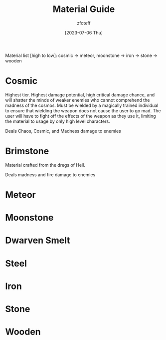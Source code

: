 #+title:    Material Guide
#+author:   zfoteff
#+date:     [2023-07-06 Thu]
#+summary:  Strength and property guide for all item materials

Material list [high to low]: cosmic -> meteor, moonstone -> iron -> stone -> wooden

* Cosmic
Highest tier. Highest damage potential, high critical damage chance, and will shatter the minds of weaker enemies who cannot comprehend the madness of the cosmos. Must be wielded by a magically trained individual to ensure that wielding the weapon does not cause the user to go mad. The user will have to fight off the effects of the weapon as they use it, limiting the material to usage by only high level characters.

Deals Chaos, Cosmic, and Madness damage to enemies
* Brimstone
Material crafted from the dregs of Hell.

Deals madness and fire damage to enemies
* Meteor
* Moonstone
* Dwarven Smelt
* Steel
* Iron
* Stone
* Wooden

